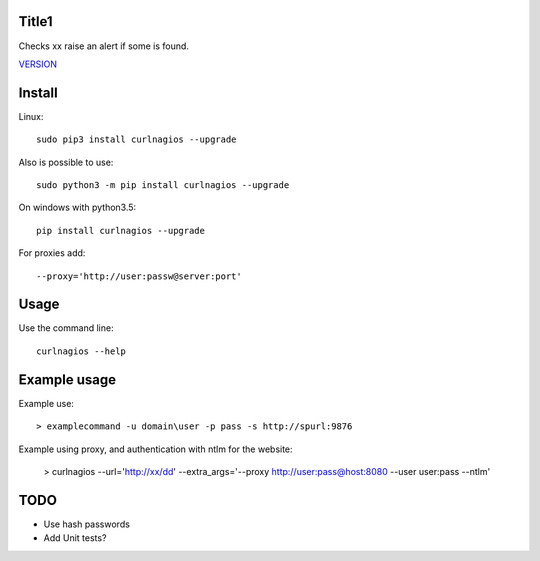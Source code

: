 Title1
======

Checks xx raise an alert if some is found.

`VERSION  <burp_reports/VERSION>`__

Install
=======

Linux::

    sudo pip3 install curlnagios --upgrade

Also is possible to use::

    sudo python3 -m pip install curlnagios --upgrade

On windows with python3.5::

    pip install curlnagios --upgrade

For proxies add::

    --proxy='http://user:passw@server:port'

Usage
=====

Use the command line::

    curlnagios --help

Example usage
=============

Example use::

    > examplecommand -u domain\user -p pass -s http://spurl:9876

Example using proxy, and authentication with ntlm for the website:

    > curlnagios --url='http://xx/dd' --extra_args='--proxy http://user:pass@host:8080 --user user:pass --ntlm'

TODO
====

* Use hash passwords
* Add Unit tests?

